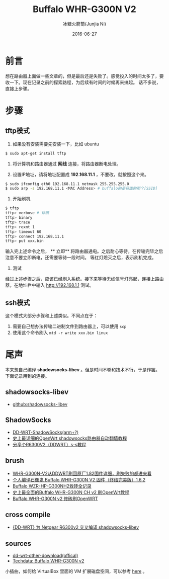 #+TITLE: Buffalo WHR-G300N V2
#+AUTHOR: 冰糖火箭筒(Junjia Ni)
#+EMAIL: creamidea(AT)gmail.com
#+DATE: 2016-06-27
#+CATEGORY: article
#+DESCRIPTION: Something about OpenWRT&Buffalo
#+KEYWORDS: router,openwrt,buffalo
#+OPTIONS: H:4 num:t toc:t \n:nil @:t ::t |:t ^:nil f:t TeX:t email:t <:t date:t timestamp:t
#+LINK_HOME: https://creamidea.github.io
#+STARTUP: showall


* 前言
想在路由器上面做一些文章的，但是最后还是失败了。感觉投入的时间太多了，要收一下。现在记录之前的探索路程，为后续有时间的时候再来搞起。
话不多说，直接上步骤。

* 步骤
** tftp模式
1. 如果没有安装需要先安装一下，比如 ubuntu

#+BEGIN_SRC sh
$ sudo apt-get install tftp
#+END_SRC

2. 将计算机和路由器通过 **网线** 连接，将路由器断电处理。

3. 设置IP地址，请将地址配置成 **192.168.11.1** ，不要改，就按照这个来。

#+BEGIN_SRC sh
$ sudo ifconfig eth0 192.168.11.1 netmask 255.255.255.0
$ sudo arp -s 192.168.11.1 <MAC Address> # buffalo的是背面的那个[SSID]
#+END_SRC

4. 开始刷机

#+BEGIN_SRC sh
$ tftp
tftp> verbose # 详细
tftp> binary
tftp> trace
tftp> rexmt 1
tftp> timeout 60
tftp> connect 192.168.11.1
tftp> put xxx.bin
#+END_SRC

输入完上述命令之后， ** 立即** 将路由器通电。之后耐心等待，在传输完毕之后注意不要立即断电，还需要等待一段时间。
等红灯熄灭之后，表示刷机完成。

5. 测试
经过上述步骤之后，应该已经刷入系统。接下来等待无线信号灯亮起，连接上路由器，在地址栏中输入 [[http://192.168.1.1]] 测试。

** ssh模式

这个模式大部分步骤和上述类似。不同点在于：
1. 需要自己想办法传输二进制文件到路由器上，可以使用 =scp=
2. 使用这个命令刷入 =mtd -r write xxx.bin linux=

* 尾声
本来想自己编译 **shadowsocks-libev** 。但是时间不够和技术不行，于是作罢。下面记录用到的连接。

** shadowsocks-libev
+ [[https://github.com/shadowsocks/shadowsocks-libev][github:shadowsocks-libev]]

** ShadowSocks
+ [[http://www.router008.com/2016/05/09/DD-WRT-ShadowSocks/][DD-WRT-ShadowSocks(arm+?)]]
+ [[https://softwaredownload.gitbooks.io/openwrt-fanqiang/content/index.html][史上最详细的OpenWrt shadowsocks路由器自动翻墙教程]]
+ [[http://www.right.com.cn/forum/thread-158405-1-1.html][分享个R6300V2（DDWRT）s-s教程]]

** brush
+ [[http://www.anywlan.com/forum.php?mod%3Dviewthread&tid%3D121833][WHR-G300N-V2从DDWRT刷回原厂1.82固件详细，刷失败的都进来看]]
+ [[https://www.chiphell.com/thread-1210834-1-1.html][个人编译石像鬼 Buffalo WHR-G300N V2 固件（终结完美版）1.6.2]]
+ [[https://www.lifetyper.com/2014/06/buffalo-wzr-hp-g300nh2-debrick-record.html][Buffalo WZR-HP-G300NH2救砖全记录]]
+ [[http://www.cnblogs.com/meetrice/p/4129901.html][史上最全面的Buffalo WHR-G300N CH v2 刷OpenWrt教程]]
+ [[https://jalena.bcsytv.com/archives/1129][Buffalo WHR-G300N v2 修砖刷OpenWRT]]

** cross compile
+ [[https://blog.bydell.com/posts/cross_complie_shadowsocks_for_dd-wrt__r6300v2/][{DD-WRT} 为 Netgear R6300v2 交叉编译 shadowsocks-libev]]

** sources
+ [[http://www.dd-wrt.com/site/support/other-downloads][dd-wrt-other-download(offical)]]
+ [[https://wiki.openwrt.org/toh/hwdata/buffalo/buffalo_whr-g300n_v2][Techdata: Buffalo WHR-G300N v2]]

小插曲，如何给 VirtualBox 里面的 VM 扩展磁盘空间，可以参考 [[http://derekmolloy.ie/resize-a-virtualbox-disk/][here]] 。

